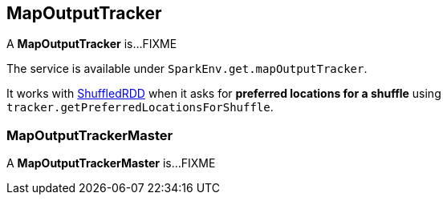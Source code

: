 == MapOutputTracker

A *MapOutputTracker* is...FIXME

The service is available under `SparkEnv.get.mapOutputTracker`.

It works with link:spark-rdd-shuffledrdd.adoc[ShuffledRDD] when it asks for *preferred locations for a shuffle* using `tracker.getPreferredLocationsForShuffle`.

=== [[MapOutputTrackerMaster]] MapOutputTrackerMaster

A *MapOutputTrackerMaster* is...FIXME
